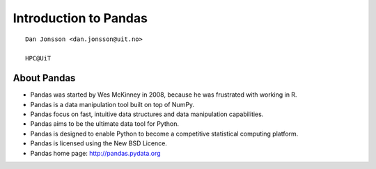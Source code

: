 .. role:: cover

==================================
:cover:`Introduction to Pandas`
==================================

.. class:: cover

    ::

        Dan Jonsson <dan.jonsson@uit.no>

        HPC@UiT

.. raw:: pdf

   SetPageCounter 0
   Transition Dissolve 1
   PageBreak oneColumn

About Pandas
----------------------------------------------------------

* Pandas was started by Wes McKinney in 2008, because he was
  frustrated with working in R.
* Pandas is a data manipulation tool built on top of NumPy.
* Pandas focus on fast, intuitive data structures and data
  manipulation capabilities.
* Pandas aims to be the ultimate data tool for Python.
* Pandas is designed to enable Python to become a competitive
  statistical computing platform.
* Pandas is licensed using the New BSD Licence.
* Pandas home page: http://pandas.pydata.org

.. raw:: pdf

   PageBreak
   Transition Dissolve 0
